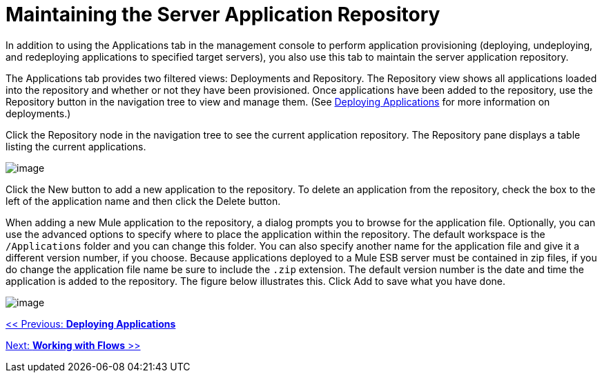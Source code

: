 = Maintaining the Server Application Repository

In addition to using the Applications tab in the management console to perform application provisioning (deploying, undeploying, and redeploying applications to specified target servers), you also use this tab to maintain the server application repository.

The Applications tab provides two filtered views: Deployments and Repository. The Repository view shows all applications loaded into the repository and whether or not they have been provisioned. Once applications have been added to the repository, use the Repository button in the navigation tree to view and manage them. (See link:/documentation-3.2/display/32X/Deploying+Applications[Deploying Applications] for more information on deployments.)

Click the Repository node in the navigation tree to see the current application repository. The Repository pane displays a table listing the current applications.

image:/documentation-3.2/download/attachments/34506938/repository.png?version=3&modificationDate=1297904355473[image]

Click the New button to add a new application to the repository. To delete an application from the repository, check the box to the left of the application name and then click the Delete button.

When adding a new Mule application to the repository, a dialog prompts you to browse for the application file. Optionally, you can use the advanced options to specify where to place the application within the repository. The default workspace is the `/Applications` folder and you can change this folder. You can also specify another name for the application file and give it a different version number, if you choose. Because applications deployed to a Mule ESB server must be contained in zip files, if you do change the application file name be sure to include the `.zip` extension. The default version number is the date and time the application is added to the repository. The figure below illustrates this. Click Add to save what you have done.

image:/documentation-3.2/download/attachments/34506938/add-to-repo.png?version=2&modificationDate=1297474388455[image]

link:/documentation-3.2/display/32X/Deploying+Applications[<< Previous: *Deploying Applications*]

link:/documentation-3.2/display/32X/Working+with+Flows[Next: *Working with Flows* >>]
